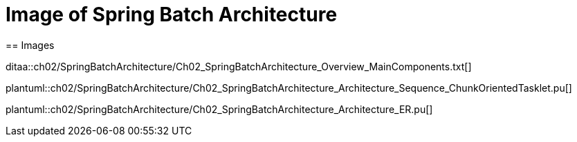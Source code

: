 = Image of Spring Batch Architecture
== Images

ditaa::ch02/SpringBatchArchitecture/Ch02_SpringBatchArchitecture_Overview_MainComponents.txt[]

plantuml::ch02/SpringBatchArchitecture/Ch02_SpringBatchArchitecture_Architecture_Sequence_ChunkOrientedTasklet.pu[]

plantuml::ch02/SpringBatchArchitecture/Ch02_SpringBatchArchitecture_Architecture_ER.pu[]

